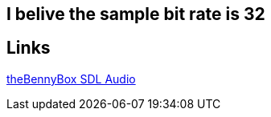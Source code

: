 == I belive the sample bit rate is 32
== Links
https://www.youtube.com/watch?v=6IX6873J1Y8[theBennyBox SDL Audio]

